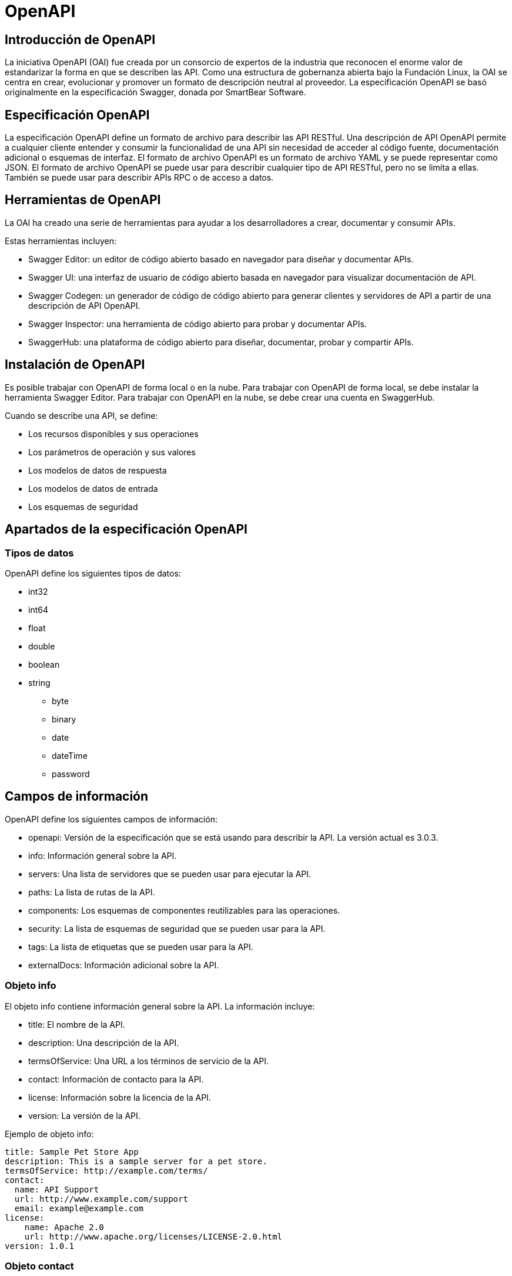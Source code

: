 = OpenAPI

== Introducción de OpenAPI
La iniciativa OpenAPI (OAI) fue creada por un consorcio de expertos de la industria que reconocen el enorme valor de estandarizar la forma en que se describen las API. Como una estructura de gobernanza abierta bajo la Fundación Linux, la OAI se centra en crear, evolucionar y promover un formato de descripción neutral al proveedor. La especificación OpenAPI se basó originalmente en la especificación Swagger, donada por SmartBear Software.

== Especificación OpenAPI
La especificación OpenAPI define un formato de archivo para describir las API RESTful. Una descripción de API OpenAPI permite a cualquier cliente entender y consumir la funcionalidad de una API sin necesidad de acceder al código fuente, documentación adicional o esquemas de interfaz. 
El formato de archivo OpenAPI es un formato de archivo YAML y se puede representar como JSON. El formato de archivo OpenAPI se puede usar para describir cualquier tipo de API RESTful, pero no se limita a ellas. También se puede usar para describir APIs RPC o de acceso a datos.

== Herramientas de OpenAPI
La OAI ha creado una serie de herramientas para ayudar a los desarrolladores a crear, documentar y consumir APIs. 

.Estas herramientas incluyen:
* Swagger Editor: un editor de código abierto basado en navegador para diseñar y documentar APIs.
* Swagger UI: una interfaz de usuario de código abierto basada en navegador para visualizar documentación de API.
* Swagger Codegen: un generador de código de código abierto para generar clientes y servidores de API a partir de una descripción de API OpenAPI.
* Swagger Inspector: una herramienta de código abierto para probar y documentar APIs.
* SwaggerHub: una plataforma de código abierto para diseñar, documentar, probar y compartir APIs.

== Instalación de OpenAPI
Es posible trabajar con OpenAPI de forma local o en la nube. Para trabajar con OpenAPI de forma local, se debe instalar la herramienta Swagger Editor. Para trabajar con OpenAPI en la nube, se debe crear una cuenta en SwaggerHub.

.Cuando se describe una API, se define:
* Los recursos disponibles y sus operaciones
* Los parámetros de operación y sus valores
* Los modelos de datos de respuesta
* Los modelos de datos de entrada
* Los esquemas de seguridad

== Apartados de la especificación OpenAPI

=== Tipos de datos

.OpenAPI define los siguientes tipos de datos:
* int32
* int64
* float
* double
* boolean
* string
** byte
** binary
** date
** dateTime
** password

== Campos de información

.OpenAPI define los siguientes campos de información:
* openapi: Versión de la especificación que se está usando para describir la API. La versión actual es 3.0.3.
* info: Información general sobre la API.
* servers: Una lista de servidores que se pueden usar para ejecutar la API.
* paths: La lista de rutas de la API.
* components: Los esquemas de componentes reutilizables para las operaciones.
* security: La lista de esquemas de seguridad que se pueden usar para la API.
* tags: La lista de etiquetas que se pueden usar para la API.
* externalDocs: Información adicional sobre la API.

<<<
=== Objeto info

.El objeto info contiene información general sobre la API. La información incluye:
* title: El nombre de la API.
* description: Una descripción de la API.
* termsOfService: Una URL a los términos de servicio de la API.
* contact: Información de contacto para la API.
* license: Información sobre la licencia de la API.
* version: La versión de la API.

.Ejemplo de objeto info:
[source, yaml]
----
title: Sample Pet Store App
description: This is a sample server for a pet store.
termsOfService: http://example.com/terms/
contact:
  name: API Support
  url: http://www.example.com/support
  email: example@example.com
license:
    name: Apache 2.0
    url: http://www.apache.org/licenses/LICENSE-2.0.html
version: 1.0.1
----

<<<
=== Objeto contact

.El objeto contact contiene información de contacto para la API. La información incluye:
* name: El nombre de la persona de contacto para la API.
* url: La URL de la persona de contacto para la API.
* email: El correo electrónico de la persona de contacto para la API.

.Ejemplo de objeto contact:
[source, yaml]
----
contact:
  name: API Support
  url: http://www.example.com/support
  email: contact@example.com
----

<<<
=== Objeto license

.El objeto license contiene información sobre la licencia de la API. La información incluye:
* name: El nombre de la licencia de la API.
* url: La URL de la licencia de la API.

.Ejemplo de objeto license:
[source, yaml]
----
license:
  name: Apache 2.0
  url: http://www.apache.org/licenses/LICENSE-2.0.html
----

<<<
=== Objeto server

.El objeto server contiene información sobre un servidor que se puede usar para ejecutar la API. La información incluye:
* url: La URL del servidor.
* description: Una descripción del servidor.
* variables: Una lista de variables que se pueden usar para definir el valor de la URL del servidor.

.Ejemplo de objeto server:
[source, yaml]
----
servers:
- url: https://{username}.gigantic-server.com:{port}/{basePath}
  description: The production API server
  variables:
    username:
      # note! no enum here means it is an open value
      default: demo
      description: this value is assigned by the service provider, in this example `gigantic-server.com`
    port:
      enum:
        - '8443'
        - '443'
      default: '8443'
    basePath:
      # open meaning there is the opportunity to use special base paths as assigned by the provider, default is `v2`
      default: v2
----

<<<
=== Objeto variable de servidor

.El objeto variable de servidor contiene información sobre una variable que se puede usar para definir el valor de la URL del servidor. La información incluye:
* enum: Una lista de valores posibles para la variable.
* default: El valor predeterminado para la variable.
* description: Una descripción de la variable.

.Ejemplo de objeto variable de servidor:
[source, yaml]
----
servers:
- url: https://{username}.gigantic-server.com:{port}/{basePath}
  description: The production API server
  variables:
    username:
      # note! no enum here means it is an open value
      default: demo
      description: this value is assigned by the service provider, in this example `gigantic-server.com`
    port:
      enum:
        - '8443'
        - '443'
      default: '8443'
    basePath:
      # open meaning there is the opportunity to use special base paths as assigned by the provider, default is `v2`
      default: v2
----

<<<
=== Objeto componentes

.El objeto componentes contiene los esquemas de componentes reutilizables para las operaciones. La información incluye:
* schemas: Una lista de esquemas de componentes reutilizables para las operaciones.
* responses: Una lista de respuestas de componentes reutilizables para las operaciones.
* parameters: Una lista de parámetros de componentes reutilizables para las operaciones.
* examples: Una lista de ejemplos de componentes reutilizables para las operaciones.
* requestBodies: Una lista de cuerpos de solicitud de componentes reutilizables para las operaciones.
* headers: Una lista de encabezados de componentes reutilizables para las operaciones.
* securitySchemes: Una lista de esquemas de seguridad de componentes reutilizables para las operaciones.
* links: Una lista de enlaces de componentes reutilizables para las operaciones.
* callbacks: Una lista de devoluciones de llamada de componentes reutilizables para las operaciones.

.Ejemplo de objeto componentes:
[source, yaml]
----
components:
  schemas:
    Category:
      type: object
      properties:
        id:
          type: integer
          format: int64
        name:
          type: string
    Tag:
      type: object
      properties:
        id:
          type: integer
          format: int64
        name:
          type: string
  parameters:
    skipParam:
      name: skip
      in: query
      description: number of items to skip
      required: true
      schema:
        type: integer
        format: int32
    limitParam:
      name: limit
      in: query
      description: max records to return
      required: true
      schema:
        type: integer
        format: int32
  responses:
    NotFound:
      description: Entity not found.
    IllegalInput:
      description: Illegal input for operation.
    GeneralError:
      description: General Error
      content:
        application/json:
          schema:
            $ref: '#/components/schemas/GeneralError'
  securitySchemes:
    api_key:
      type: apiKey
      name: api_key
      in: header
    petstore_auth:
      type: oauth2
      flows:
        implicit:
          authorizationUrl: http://example.org/api/oauth/dialog
          scopes:
            write:pets: modify pets in your account
            read:pets: read your pets
  examples:
    cat:
      summary: An example of a cat
      value:
        name: Fluffy
        petType: Cat
        color: White
   links:
     UserRepositories:
       # the relative URL of the target link
       operationRef: '#/paths/~1users~1{username}~1repos/get'
       parameters:
         username: $response.body#/username
    callbacks:
        myCallback:
            '{$request.body#/callbackUrl}':
            post:
                requestBody:
                description: Callback payload
                required: true
                content:
                    'application/json':
                    schema:
                        $ref: '#/components/schemas/SomePayload'
                responses:
                '200':
                    description: callback processed successfully
----

<<<
=== Objeto paths

.El objeto paths contiene la lista de rutas y operaciones disponibles en la API. La información incluye:
* método: Una operación GET, PUT, POST, DELETE, OPTIONS, HEAD, PATCH, TRACE o CONNECT.
** description: Una descripción de la operación.
** responses: Una lista de respuestas de la operación.
*** código de respuesta: Una respuesta de la operación.
**** description: Una descripción de la respuesta.
**** content: Una lista de contenidos de la respuesta.
***** media type: Un tipo de medio de la respuesta.
****** schema: Un esquema de la respuesta.
****** type: Un tipo de la respuesta.

.Ejemplo de objeto paths:
[source, yaml]
----
paths:
  /pets:
    get:
      description: Returns all pets from the system that the user has access to
      responses:
        '200':
          description: A list of pets.
          content:
            application/json:
              schema:
                type: array
                items:
                  $ref: '#/components/schemas/Pet'
    post:
      description: Creates a new pet in the store.  Duplicates are allowed
      responses:
        '200':
          description: Null response
  /pets/{id}:
    get:
      description: Returns a user based on a single ID, if the user does not have access to the pet
      responses:
        '200':
          description: Expected response to a valid request
          content:
            application/json:
              schema:
                $ref: '#/components/schemas/Pet'
        default:
          description: unexpected error
          content:
            application/json:
              schema:
                $ref: '#/components/schemas/ErrorModel'
----

<<<
=== Objeto item del objeto paths

.El objeto item del objeto paths contiene la lista de rutas y operaciones disponibles en la API. La información incluye:
* método: Una operación GET, PUT, POST, DELETE, OPTIONS, HEAD, PATCH, TRACE o CONNECT.
** description: Una descripción de la operación.
** summary: Un resumen de la operación.
** operationId: Un identificador de la operación.
** responses: Una lista de respuestas de la operación.
*** código de respuesta: Una respuesta de la operación.
**** description: Una descripción de la respuesta.
**** content: Una lista de contenidos de la respuesta.
*** default: Una respuesta por defecto de la operación.
**** description: Una descripción de la respuesta por defecto.
**** content: Una lista de contenidos de la respuesta por defecto.
** parameters: Una lista de parámetros de la operación.
*** name: Un nombre del parámetro.
*** in: Un lugar del parámetro: query, header, path o cookie.
*** description: Una descripción del parámetro.
*** required: Un valor booleano que indica si el parámetro es requerido.
*** schema: Un esquema del parámetro.
*** style: Un estilo del parámetro.

.Ejemplo de objeto item del objeto paths:
[source, yaml]
----
paths:
  /pets:
    get:
      description: Returns all pets from the system that the user has access to
      responses:
        '200':
          description: A list of pets.
          content:
            application/json:
              schema:
                type: array
                items:
                  $ref: '#/components/schemas/Pet'
    post:
      description: Creates a new pet in the store.  Duplicates are allowed
      responses:
        '200':
          description: Null response
  /pets/{id}:
    get:
      description: Returns a user based on a single ID, if the user does not have access to the pet
      responses:
        '200':
          description: Expected response to a valid request
          content:
            application/json:
              schema:
                $ref: '#/components/schemas/Pet'
        default:
          description: unexpected error
          content:
            application/json:
              schema:
                $ref: '#/components/schemas/ErrorModel'
----

<<<
=== Objeto operation

.El objeto operation contiene la lista de rutas y operaciones disponibles en la API. La información incluye:

* tags: Una lista de etiquetas de la operación.
* summary: Un resumen de la operación.
* description: Una descripción de la operación.
* externalDocs: Una lista de documentos externos de la operación.
* operationId: Un identificador de la operación.
* parameters: Una lista de parámetros de la operación.
* requestBody: Una lista de solicitudes de la operación.
* responses: Una lista de respuestas de la operación.
* callbacks: Una lista de callbacks de la operación.
* deprecated: Un valor booleano que indica si la operación está obsoleta.
* security: Una lista de seguridad de la operación.
* servers: Una lista de servidores de la operación.

.Ejemplo de objeto operation:
[source, yaml]
----
paths:
  /pets:
    get:
      description: Returns all pets from the system that the user has access to
      responses:
        '200':
          description: A list of pets.
          content:
            application/json:
              schema:
                type: array
                items:
                  $ref: '#/components/schemas/Pet'
    post:
      description: Creates a new pet in the store.  Duplicates are allowed
      responses:
        '200':
          description: Null response
  /pets/{id}:
    get:
      description: Returns a user based on a single ID, if the user does not have access to the pet
      responses:
        '200':
          description: Expected response to a valid request
          content:
            application/json:
              schema:
                $ref: '#/components/schemas/Pet'
        default:
          description: unexpected error
          content:
            application/json:
              schema:
                $ref: '#/components/schemas/ErrorModel'
----

<<<
=== Objeto de documentación externa

.El objeto de documentación externa contiene la lista de documentos externos de la operación. La información incluye:
* description: Una descripción del documento externo.
* url: Una URL del documento externo.

.Ejemplo de objeto de documentación externa:
[source, yaml]
----
description: Find more info here
url: https://swagger.io/about
----

<<<
=== Objeto de parámetro

.El objeto de parámetro contiene la lista de parámetros de la operación. La información incluye:
* name: Un nombre del parámetro.
* in: Un lugar del parámetro: query, header, path o cookie.
* description: Una descripción del parámetro.
* required: Un valor booleano que indica si el parámetro es requerido.
* deprecated: Un valor booleano que indica si el parámetro está obsoleto.
* allowEmptyValue: Un valor booleano que indica si el parámetro permite un valor vacío.

.Ejemplo de objeto de parámetro:
[source, yaml]
----
parameters:
  - name: id
    in: path
    description: ID of pet to use
    required: true
    schema:
      type: array
      items:
        type: string
  - name: id
    in: path
    description: ID of pet to use
    required: true
    schema:
      type: array
      items:
        type: string
  - name: id
    in: path
    description: ID of pet to use
    required: true
    schema:
      type: array
      items:
        type: string
----

<<<
=== Objeto de solicitud

.El objeto de solicitud contiene la lista de solicitudes de la operación. La información incluye:
* description: Una descripción de la solicitud.
* content: Una lista de contenidos de la solicitud.
* required: Un valor booleano que indica si la solicitud es requerida.

.Ejemplo de objeto de solicitud:
[source, yaml]
----
requestBody:
  description: Pet to add to the store
  content:
    '*/*':
      schema:
        $ref: '#/components/schemas/NewPet'
  required: true
----

<<<
=== Objeto de respuesta

.El objeto de respuesta contiene la lista de respuestas de la operación. La información incluye:
* description: Una descripción de la respuesta.
* headers: Una lista de encabezados de la respuesta.
* content: Una lista de contenidos de la respuesta.
* links: Una lista de enlaces de la respuesta.

.Ejemplo de objeto de respuesta:
[source, yaml]
----
responses:
  '200':
    description: pet response
    content:
      '*/*':
        schema:
          $ref: '#/components/schemas/Pet'
  default:
    description: unexpected error
    content:
      '*/*':
        schema:
          $ref: '#/components/schemas/ErrorModel'
----

<<<
=== Objeto de callback

.El objeto de callback contiene la lista de callbacks de la operación. La información incluye:
* '{$request.body#/callbackUrl}': Una lista de callbacks de la operación.

.Ejemplo de objeto de callback:
[source, yaml]
----
callbacks:
  '{$request.body#/callbackUrl}':
    post:
      requestBody:
        description: Callback payload
        required: true
        content:
          application/json:
            schema:
              $ref: '#/components/schemas/Status'
      responses:
        '200':
          description: Callback response
          content:
            application/json:
              schema:
                $ref: '#/components/schemas/InlineResponse200'
----

<<<
=== Objeto de ejemplo

.El objeto de ejemplo contiene la lista de ejemplos de la operación. La información incluye:
* summary: Un resumen del ejemplo.
* description: Una descripción del ejemplo.
* value: Un valor del ejemplo.
* externalValue: Un valor externo del ejemplo.

.Ejemplo de objeto de ejemplo:
[source, yaml]
----
examples:
  user:
    summary: User example
    description: User example in JSON
    value:
      username: foo
      password: bar
      id: 1
  user:
    summary: User example
    description: User example in JSON
    value:
      username: foo
      password: bar
      id: 1
  user:
    summary: User example
    description: User example in JSON
    value:
      username: foo
      password: bar
      id: 1
----

<<<
=== Objeto de enlace

.El objeto de enlace contiene la lista de enlaces de la operación. La información incluye:
* operationRef: Una referencia de la operación.
* operationId: Un ID de la operación.
* parameters: Una lista de parámetros de la operación.
* requestBody: Una solicitud de la operación.
* description: Una descripción de la operación.
* server: Un servidor de la operación.

.Ejemplo de objeto de enlace:
[source, yaml]
----
links:
  UserRepositories:
    # the relative URL of the target operation
    operationRef: '#/paths/~1repositories~1{username}/get'
    # a literal value, to be used as a request body when calling the target operation
    operationId: getRepositories
    parameters:
      username: '{$request.path.username}'
    # alternative server array to service this operation
    requestBody: '{$request.body}'
    description: The repositories owned by the user.
    server:
      url: https://gigantic-server.com/
      description: The production API server
----

<<<
=== Objeto Tag

El objeto Tag contiene la lista de tags de la operación que se pueden usar para agrupar y organizar las operaciones.

.este objeto incluye los siguientes atributos:
* name: Un nombre del tag.
* description: Una descripción del tag.
* externalDocs: Una lista de documentos externos del tag.

.Ejemplo de objeto Tag:
[source, yaml]
----
tags:
  - name: pet
    description: Everything about your Pets
    externalDocs:
      description: Find out more
      url: 'http://swagger.io'
  - name: pet
    description: Everything about your Pets
    externalDocs:
      description: Find out more
      url: 'http://swagger.io'
  - name: pet
    description: Everything about your Pets
    externalDocs:
      description: Find out more
      url: 'http://swagger.io'
----

<<<
=== Objeto de esquema

El objeto de esquema contiene la lista de esquemas que se pueden usar para definir las peticiones y las respuesta de los mensajes que se usan en el API.

.Los atributos de este objeto incluyen:
* type: Un tipo de esquema.
* properties: Una lista de propiedades de esquema.
* required: Una lista de requerimientos de esquema.
* example: Un ejemplo de esquema.

.Ejemplo de objeto de esquema:
[source, yaml]
----
schemas:
  NewPet:
    type: object
    required:
      - name
    properties:
      name:
        type: string
      tag:
        type: string
    example:
      name: doggie
      tag: puppy
----

<<<
=== Objeto de seguridad

El objeto de seguridad contiene la lista de esquemas de seguridad que se pueden usar para definir los esquemas de seguridad que se usan en el API.

.Los atributos de este objeto incluyen:
* type: Un tipo de esquema de seguridad.
* description: Una descripción de esquema de seguridad.
* name: Un nombre de esquema de seguridad.
* in: Un lugar de esquema de seguridad.
* scheme: Un esquema de esquema de seguridad.
* bearerFormat: Un formato de esquema de seguridad.
* flows: Un flujo de esquema de seguridad.
* openIdConnectUrl: Una URL de esquema de seguridad.

.Ejemplo de objeto de seguridad:
[source, yaml]
----
securitySchemes:
  ApiKeyAuth:
    type: apiKey
    description: 'Standard Authorization header using the Bearer scheme. Example: "Authorization: Bearer {token}"'
    name: Authorization
    in: header
    scheme: bearer
    bearerFormat: JWT
    flows:
      implicit:
        authorizationUrl: 'https://example.com/api/oauth/dialog'
        scopes:
          write:pets: modify pets in your account
          read:pets: read your pets
    openIdConnectUrl: 'https://example.com/.well-known/openid-configuration'
----



